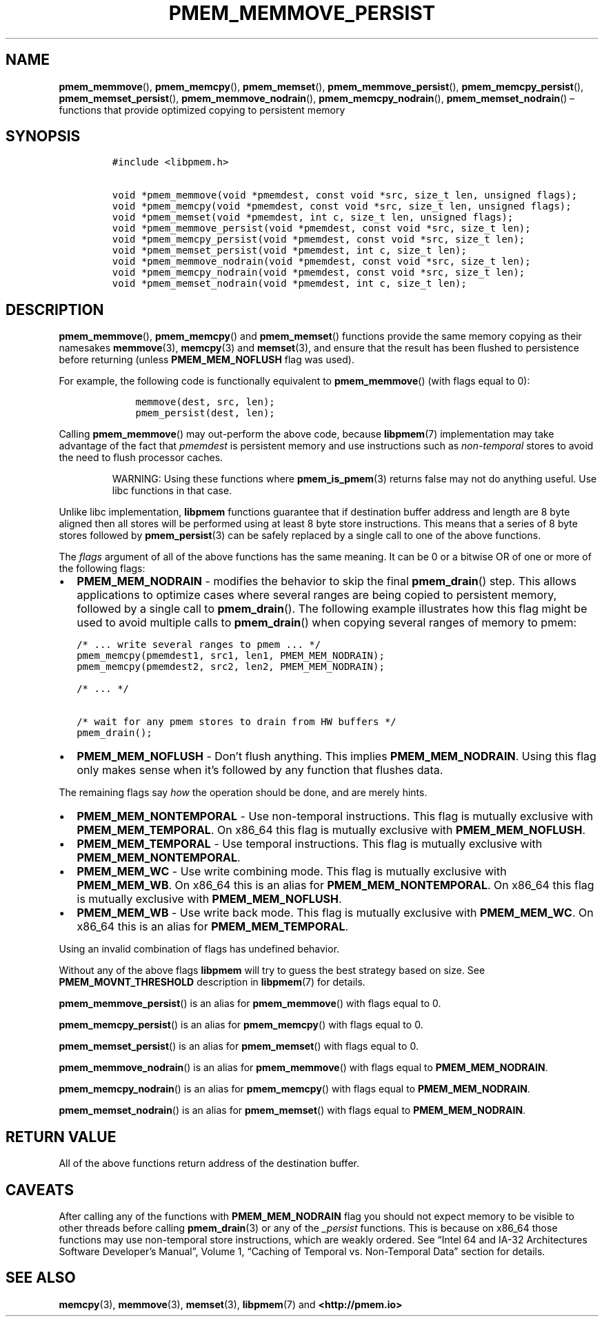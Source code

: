 .\" Automatically generated by Pandoc 2.1.3
.\"
.TH "PMEM_MEMMOVE_PERSIST" "3" "2018-04-09" "PMDK - pmem API version 1.1" "PMDK Programmer's Manual"
.hy
.\" Copyright 2014-2018, Intel Corporation
.\"
.\" Redistribution and use in source and binary forms, with or without
.\" modification, are permitted provided that the following conditions
.\" are met:
.\"
.\"     * Redistributions of source code must retain the above copyright
.\"       notice, this list of conditions and the following disclaimer.
.\"
.\"     * Redistributions in binary form must reproduce the above copyright
.\"       notice, this list of conditions and the following disclaimer in
.\"       the documentation and/or other materials provided with the
.\"       distribution.
.\"
.\"     * Neither the name of the copyright holder nor the names of its
.\"       contributors may be used to endorse or promote products derived
.\"       from this software without specific prior written permission.
.\"
.\" THIS SOFTWARE IS PROVIDED BY THE COPYRIGHT HOLDERS AND CONTRIBUTORS
.\" "AS IS" AND ANY EXPRESS OR IMPLIED WARRANTIES, INCLUDING, BUT NOT
.\" LIMITED TO, THE IMPLIED WARRANTIES OF MERCHANTABILITY AND FITNESS FOR
.\" A PARTICULAR PURPOSE ARE DISCLAIMED. IN NO EVENT SHALL THE COPYRIGHT
.\" OWNER OR CONTRIBUTORS BE LIABLE FOR ANY DIRECT, INDIRECT, INCIDENTAL,
.\" SPECIAL, EXEMPLARY, OR CONSEQUENTIAL DAMAGES (INCLUDING, BUT NOT
.\" LIMITED TO, PROCUREMENT OF SUBSTITUTE GOODS OR SERVICES; LOSS OF USE,
.\" DATA, OR PROFITS; OR BUSINESS INTERRUPTION) HOWEVER CAUSED AND ON ANY
.\" THEORY OF LIABILITY, WHETHER IN CONTRACT, STRICT LIABILITY, OR TORT
.\" (INCLUDING NEGLIGENCE OR OTHERWISE) ARISING IN ANY WAY OUT OF THE USE
.\" OF THIS SOFTWARE, EVEN IF ADVISED OF THE POSSIBILITY OF SUCH DAMAGE.
.SH NAME
.PP
\f[B]pmem_memmove\f[](), \f[B]pmem_memcpy\f[](), \f[B]pmem_memset\f[](),
\f[B]pmem_memmove_persist\f[](), \f[B]pmem_memcpy_persist\f[](),
\f[B]pmem_memset_persist\f[](), \f[B]pmem_memmove_nodrain\f[](),
\f[B]pmem_memcpy_nodrain\f[](), \f[B]pmem_memset_nodrain\f[]() \[en]
functions that provide optimized copying to persistent memory
.SH SYNOPSIS
.IP
.nf
\f[C]
#include\ <libpmem.h>

void\ *pmem_memmove(void\ *pmemdest,\ const\ void\ *src,\ size_t\ len,\ unsigned\ flags);
void\ *pmem_memcpy(void\ *pmemdest,\ const\ void\ *src,\ size_t\ len,\ unsigned\ flags);
void\ *pmem_memset(void\ *pmemdest,\ int\ c,\ size_t\ len,\ unsigned\ flags);
void\ *pmem_memmove_persist(void\ *pmemdest,\ const\ void\ *src,\ size_t\ len);
void\ *pmem_memcpy_persist(void\ *pmemdest,\ const\ void\ *src,\ size_t\ len);
void\ *pmem_memset_persist(void\ *pmemdest,\ int\ c,\ size_t\ len);
void\ *pmem_memmove_nodrain(void\ *pmemdest,\ const\ void\ *src,\ size_t\ len);
void\ *pmem_memcpy_nodrain(void\ *pmemdest,\ const\ void\ *src,\ size_t\ len);
void\ *pmem_memset_nodrain(void\ *pmemdest,\ int\ c,\ size_t\ len);
\f[]
.fi
.SH DESCRIPTION
.PP
\f[B]pmem_memmove\f[](), \f[B]pmem_memcpy\f[]() and
\f[B]pmem_memset\f[]() functions provide the same memory copying as
their namesakes \f[B]memmove\f[](3), \f[B]memcpy\f[](3) and
\f[B]memset\f[](3), and ensure that the result has been flushed to
persistence before returning (unless \f[B]PMEM_MEM_NOFLUSH\f[] flag was
used).
.PP
For example, the following code is functionally equivalent to
\f[B]pmem_memmove\f[]() (with flags equal to 0):
.IP
.nf
\f[C]
\ \ \ \ memmove(dest,\ src,\ len);
\ \ \ \ pmem_persist(dest,\ len);
\f[]
.fi
.PP
Calling \f[B]pmem_memmove\f[]() may out\-perform the above code, because
\f[B]libpmem\f[](7) implementation may take advantage of the fact that
\f[I]pmemdest\f[] is persistent memory and use instructions such as
\f[I]non\-temporal\f[] stores to avoid the need to flush processor
caches.
.RS
.PP
WARNING: Using these functions where \f[B]pmem_is_pmem\f[](3) returns
false may not do anything useful.
Use libc functions in that case.
.RE
.PP
Unlike libc implementation, \f[B]libpmem\f[] functions guarantee that if
destination buffer address and length are 8 byte aligned then all stores
will be performed using at least 8 byte store instructions.
This means that a series of 8 byte stores followed by
\f[B]pmem_persist\f[](3) can be safely replaced by a single call to one
of the above functions.
.PP
The \f[I]flags\f[] argument of all of the above functions has the same
meaning.
It can be 0 or a bitwise OR of one or more of the following flags:
.IP \[bu] 2
\f[B]PMEM_MEM_NODRAIN\f[] \- modifies the behavior to skip the final
\f[B]pmem_drain\f[]() step.
This allows applications to optimize cases where several ranges are
being copied to persistent memory, followed by a single call to
\f[B]pmem_drain\f[]().
The following example illustrates how this flag might be used to avoid
multiple calls to \f[B]pmem_drain\f[]() when copying several ranges of
memory to pmem:
.IP
.nf
\f[C]
/*\ ...\ write\ several\ ranges\ to\ pmem\ ...\ */
pmem_memcpy(pmemdest1,\ src1,\ len1,\ PMEM_MEM_NODRAIN);
pmem_memcpy(pmemdest2,\ src2,\ len2,\ PMEM_MEM_NODRAIN);

/*\ ...\ */

/*\ wait\ for\ any\ pmem\ stores\ to\ drain\ from\ HW\ buffers\ */
pmem_drain();
\f[]
.fi
.IP \[bu] 2
\f[B]PMEM_MEM_NOFLUSH\f[] \- Don't flush anything.
This implies \f[B]PMEM_MEM_NODRAIN\f[].
Using this flag only makes sense when it's followed by any function that
flushes data.
.PP
The remaining flags say \f[I]how\f[] the operation should be done, and
are merely hints.
.IP \[bu] 2
\f[B]PMEM_MEM_NONTEMPORAL\f[] \- Use non\-temporal instructions.
This flag is mutually exclusive with \f[B]PMEM_MEM_TEMPORAL\f[].
On x86_64 this flag is mutually exclusive with
\f[B]PMEM_MEM_NOFLUSH\f[].
.IP \[bu] 2
\f[B]PMEM_MEM_TEMPORAL\f[] \- Use temporal instructions.
This flag is mutually exclusive with \f[B]PMEM_MEM_NONTEMPORAL\f[].
.IP \[bu] 2
\f[B]PMEM_MEM_WC\f[] \- Use write combining mode.
This flag is mutually exclusive with \f[B]PMEM_MEM_WB\f[].
On x86_64 this is an alias for \f[B]PMEM_MEM_NONTEMPORAL\f[].
On x86_64 this flag is mutually exclusive with
\f[B]PMEM_MEM_NOFLUSH\f[].
.IP \[bu] 2
\f[B]PMEM_MEM_WB\f[] \- Use write back mode.
This flag is mutually exclusive with \f[B]PMEM_MEM_WC\f[].
On x86_64 this is an alias for \f[B]PMEM_MEM_TEMPORAL\f[].
.PP
Using an invalid combination of flags has undefined behavior.
.PP
Without any of the above flags \f[B]libpmem\f[] will try to guess the
best strategy based on size.
See \f[B]PMEM_MOVNT_THRESHOLD\f[] description in \f[B]libpmem\f[](7) for
details.
.PP
\f[B]pmem_memmove_persist\f[]() is an alias for \f[B]pmem_memmove\f[]()
with flags equal to 0.
.PP
\f[B]pmem_memcpy_persist\f[]() is an alias for \f[B]pmem_memcpy\f[]()
with flags equal to 0.
.PP
\f[B]pmem_memset_persist\f[]() is an alias for \f[B]pmem_memset\f[]()
with flags equal to 0.
.PP
\f[B]pmem_memmove_nodrain\f[]() is an alias for \f[B]pmem_memmove\f[]()
with flags equal to \f[B]PMEM_MEM_NODRAIN\f[].
.PP
\f[B]pmem_memcpy_nodrain\f[]() is an alias for \f[B]pmem_memcpy\f[]()
with flags equal to \f[B]PMEM_MEM_NODRAIN\f[].
.PP
\f[B]pmem_memset_nodrain\f[]() is an alias for \f[B]pmem_memset\f[]()
with flags equal to \f[B]PMEM_MEM_NODRAIN\f[].
.SH RETURN VALUE
.PP
All of the above functions return address of the destination buffer.
.SH CAVEATS
.PP
After calling any of the functions with \f[B]PMEM_MEM_NODRAIN\f[] flag
you should not expect memory to be visible to other threads before
calling \f[B]pmem_drain\f[](3) or any of the \f[I]_persist\f[]
functions.
This is because on x86_64 those functions may use non\-temporal store
instructions, which are weakly ordered.
See \[lq]Intel 64 and IA\-32 Architectures Software Developer's
Manual\[rq], Volume 1, \[lq]Caching of Temporal vs.\ Non\-Temporal
Data\[rq] section for details.
.SH SEE ALSO
.PP
\f[B]memcpy\f[](3), \f[B]memmove\f[](3), \f[B]memset\f[](3),
\f[B]libpmem\f[](7) and \f[B]<http://pmem.io>\f[]
